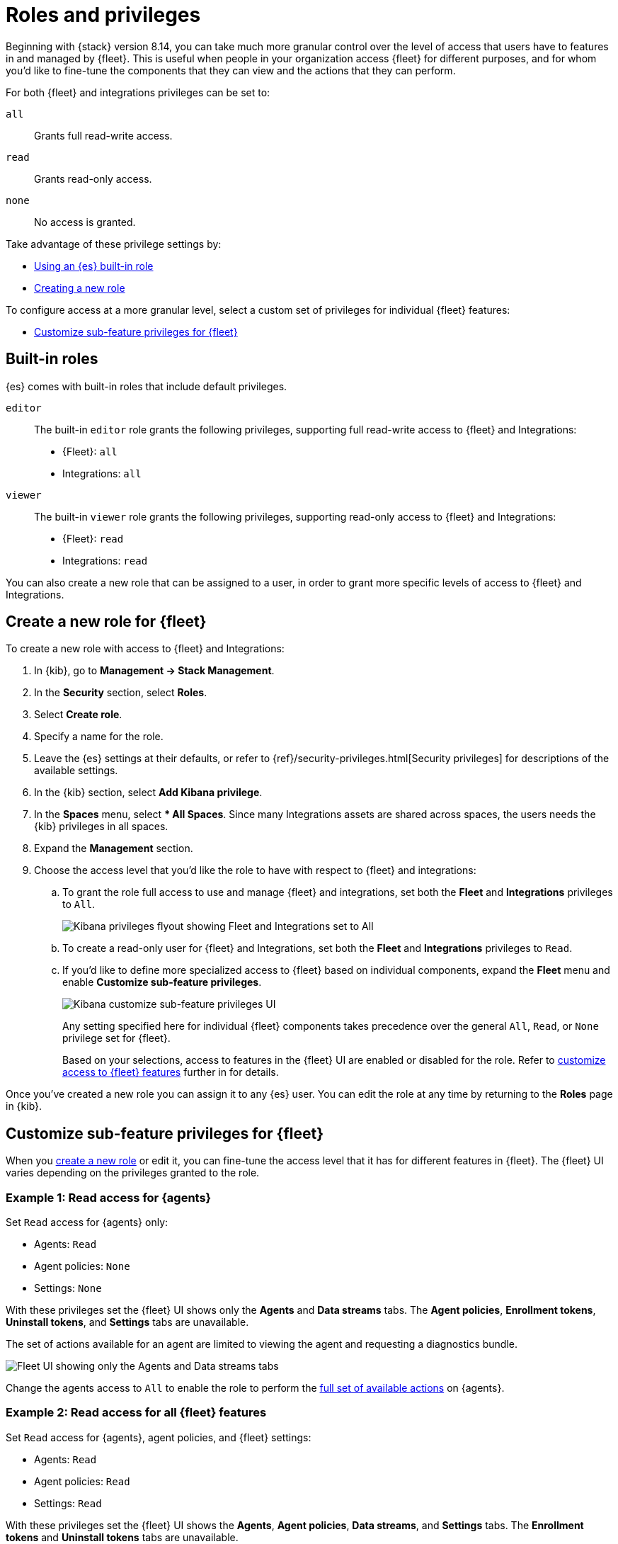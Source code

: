 [[fleet-roles-and-privileges]]
= Roles and privileges

Beginning with {stack} version 8.14, you can take much more granular control over the level of access that users have to features in and managed by {fleet}. This is useful when people in your organization access {fleet} for different purposes, and for whom you'd like to fine-tune the components that they can view and the actions that they can perform.

For both {fleet} and integrations privileges can be set to:

`all`:: Grants full read-write access.
`read`:: Grants read-only access.
`none`:: No access is granted.

Take advantage of these privilege settings by:

* <<fleet-roles-and-privileges-built-in,Using an {es} built-in role>>
* <<fleet-roles-and-privileges-create,Creating a new role>>

To configure access at a more granular level, select a custom set of privileges for individual {fleet} features:

* <<fleet-roles-and-privileges-sub-features,Customize sub-feature privileges for {fleet}>>

[discrete]
[[fleet-roles-and-privileges-built-in]]
== Built-in roles

{es} comes with built-in roles that include default privileges.

`editor`::
The built-in `editor` role grants the following privileges, supporting full read-write access to {fleet} and Integrations:

* {Fleet}: `all`
* Integrations: `all`

`viewer`::
The built-in `viewer` role grants the following privileges, supporting read-only access to {fleet} and Integrations:

* {Fleet}: `read`
* Integrations: `read`

You can also create a new role that can be assigned to a user, in order to grant more specific levels of access to {fleet} and Integrations.

[discrete]
[[fleet-roles-and-privileges-create]]
== Create a new role for {fleet}

To create a new role with access to {fleet} and Integrations:

. In {kib}, go to **Management -> Stack Management**.
. In the **Security** section, select **Roles**.
. Select **Create role**.
. Specify a name for the role.
. Leave the {es} settings at their defaults, or refer to {ref}/security-privileges.html[Security privileges] for descriptions of the available settings.
. In the {kib} section, select **Add Kibana privilege**.
. In the **Spaces** menu, select *** All Spaces**. Since many Integrations assets are shared across spaces, the users needs the {kib} privileges in all spaces.
. Expand the **Management** section.
. Choose the access level that you'd like the role to have with respect to {fleet} and integrations:

.. To grant the role full access to use and manage {fleet} and integrations, set both the **Fleet** and **Integrations** privileges to `All`.
+
[role="screenshot"]
image::images/kibana-fleet-privileges-all.png[Kibana privileges flyout showing Fleet and Integrations set to All]
+
.. To create a read-only user for {fleet} and Integrations, set both the **Fleet** and **Integrations** privileges to `Read`.

.. If you'd like to define more specialized access to {fleet} based on individual components, expand the **Fleet** menu and enable **Customize sub-feature privileges**.
+
[role="screenshot"]
image::images/kibana-fleet-privileges-enable.png[Kibana customize sub-feature privileges UI]
+
Any setting specified here for individual {fleet} components takes precedence over the general `All`, `Read`, or `None` privilege set for {fleet}.
+
Based on your selections, access to features in the {fleet} UI are enabled or disabled for the role. Refer to <<fleet-roles-and-privileges-sub-features,customize access to {fleet} features>> further in for details.

Once you've created a new role you can assign it to any {es} user. You can edit the role at any time by returning to the **Roles** page in {kib}.

[discrete]
[[fleet-roles-and-privileges-sub-features]]
== Customize sub-feature privileges for {fleet}

When you <<fleet-roles-and-privileges-create,create a new role>> or edit it, you can fine-tune the access level that it has for different features in {fleet}. The {fleet} UI varies depending on the privileges granted to the role.

[discrete]
[[fleet-roles-and-privileges-sub-features-example1]]
=== Example 1: Read access for {agents}

Set `Read` access for {agents} only:

* Agents: `Read`
* Agent policies: `None`
* Settings: `None`

With these privileges set the {fleet} UI shows only the **Agents** and **Data streams** tabs. The **Agent policies**, **Enrollment tokens**, **Uninstall tokens**, and **Settings** tabs are unavailable. 

The set of actions available for an agent are limited to viewing the agent and requesting a diagnostics bundle.

[role="screenshot"]
image::images/kibana-fleet-privileges-agents-view.png[Fleet UI showing only the Agents and Data streams tabs]

Change the agents access to `All` to enable the role to perform the <<manage-agents,full set of available actions>> on {agents}.

[discrete]
[[fleet-roles-and-privileges-sub-features-example2]]
=== Example 2: Read access for all {fleet} features

Set `Read` access for {agents}, agent policies, and {fleet} settings:

* Agents: `Read`
* Agent policies: `Read`
* Settings: `Read`

With these privileges set the {fleet} UI shows the **Agents**, **Agent policies**, **Data streams**, and **Settings** tabs. The **Enrollment tokens** and **Uninstall tokens** tabs are unavailable.

The set of actions available for an agent are limited to viewing the agent and requesting a diagnostics bundle.

Agent policies can be viewed but a new policy cannot be created.

[role="screenshot"]
image::images/kibana-fleet-privileges-all-view.png[Fleet UI showing four tabs available]

{fleet} settings can be viewed but are non-editable.

[role="screenshot"]
image::images/kibana-fleet-privileges-view-settings.png[Fleet UI showing settings are non-editable]

[discrete]
[[fleet-roles-and-privileges-sub-features-example3]]
=== Example 3: All access for {agents}

Set `All` access for {agents} only:

* Agents: `All`
* Agent policies: `Read`
* Settings: `Read`

With these privileges set the {fleet} UI shows all tabs.

All {agent} actions can be performed and new agents can be created. Enrollment tokens and uninstall tokens are both available.

[role="screenshot"]
image::images/kibana-fleet-privileges-agent-all.png[Fleet UI showing all tabs available]

Access to {fleet} settings is still read-only. To enable actions such as creating a new {fleet-server}, the **Fleet Settings** privilege must be changed to `All`.

[discrete]
[[fleet-roles-and-privileges-sub-features-table]]
== {fleet} privileges and available actions

The following table shows the set of actions available when the `read` or `all` privilege is set for each {fleet} feature.

[cols="1,1,1"]
|===
|Component |`read` privilege |`all` privilege

|Agents
|View-only access to {agents}, including:

* View the list of all {agents}

* View the status of all agents

* Download agent diagnostic packages

|Full access to manage {agents}, including:

* <<upgrade-elastic-agent,Perform upgrades>>

* <<monitor-elastic-agent,Configure monitoring>>

* <<migrate-elastic-agent,Migrate agents to a new cluster>>

* <<unenroll-elastic-agent,Unenroll agents from {fleet}>>

* <<set-inactivity-timeout,Set the inactivity timeout>>

* <<fleet-enrollment-tokens,Create and revoke enrollment tokens>>

|Agent policies

| View-only access, including:

* Agent policies and settings

* The integrations associated with a policy

|Full access to manage agent policies, including:

* <<create-a-policy,Create a policy>>

* <<add-integration,Add an integration to a policy>>

* <<apply-a-policy,Apply a policy>>

* <<policy-edit-or-delete,Edit or delete an integration>>

* <<copy-policy,Copy a policy>>

* <<policy-main-settings,Edit or delete a policy>>

* <<change-policy-output,Change the output of a policy>>

|Fleet settings

| View-only access, including:

* Configured {fleet} hosts

* {fleet} output settings

* The location to download agent binaries

|Full access to manage {fleet} settings, including:

* <<fleet-server-hosts-setting,Editing hosts>>

* <<output-settings,Adding or editing outputs>>

* <<fleet-agent-binary-download-settings,Update the location for downloading agent binaries>>

|===










